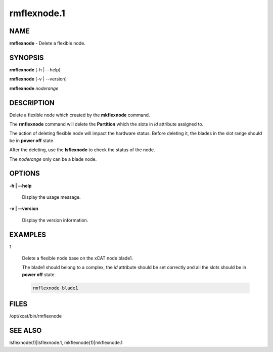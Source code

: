 
############
rmflexnode.1
############

.. highlight:: perl


****
NAME
****


\ **rmflexnode**\  - Delete a flexible node.


********
SYNOPSIS
********


\ **rmflexnode**\  [-h | --help]

\ **rmflexnode**\  [-v | --version]

\ **rmflexnode**\  \ *noderange*\ 


***********
DESCRIPTION
***********


Delete a flexible node which created by the \ **mkflexnode**\  command.

The \ **rmflexnode**\  command will delete the \ **Partition**\  which the slots in \ *id*\  attribute assigned to.

The action of deleting flexible node will impact the hardware status. Before deleting it, the blades in the slot range should be in \ **power off**\  state.

After the deleting, use the \ **lsflexnode**\  to check the status of the node.

The \ *noderange*\  only can be a blade node.


*******
OPTIONS
*******



\ **-h | --help**\ 
 
 Display the usage message.
 


\ **-v | --version**\ 
 
 Display the version information.
 



********
EXAMPLES
********



1
 
 Delete a flexible node base on the xCAT node blade1.
 
 The blade1 should belong to a complex, the \ *id*\  attribute should be set correctly and all the slots should be in \ **power off**\  state.
 
 
 .. code-block:: perl
 
   rmflexnode blade1
 
 



*****
FILES
*****


/opt/xcat/bin/rmflexnode


********
SEE ALSO
********


lsflexnode(1)|lsflexnode.1, mkflexnode(1)|mkflexnode.1

